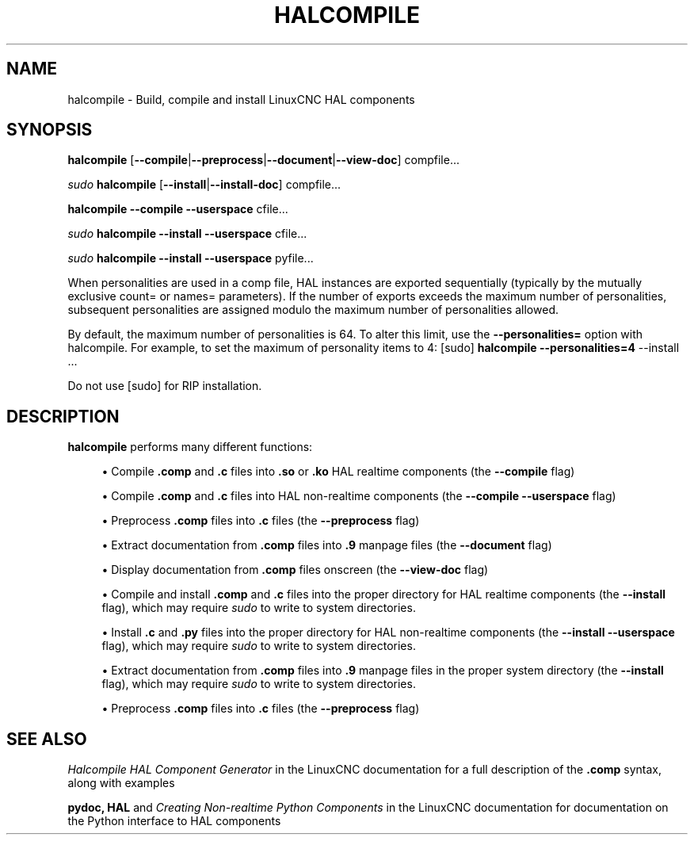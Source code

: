 '\" t
.\"     Title: halcompile
.\"    Author: [FIXME: author] [see http://www.docbook.org/tdg5/en/html/author]
.\" Generator: DocBook XSL Stylesheets vsnapshot <http://docbook.sf.net/>
.\"      Date: 05/27/2025
.\"    Manual: LinuxCNC Documentation
.\"    Source: LinuxCNC
.\"  Language: English
.\"
.TH "HALCOMPILE" "1" "05/27/2025" "LinuxCNC" "LinuxCNC Documentation"
.\" -----------------------------------------------------------------
.\" * Define some portability stuff
.\" -----------------------------------------------------------------
.\" ~~~~~~~~~~~~~~~~~~~~~~~~~~~~~~~~~~~~~~~~~~~~~~~~~~~~~~~~~~~~~~~~~
.\" http://bugs.debian.org/507673
.\" http://lists.gnu.org/archive/html/groff/2009-02/msg00013.html
.\" ~~~~~~~~~~~~~~~~~~~~~~~~~~~~~~~~~~~~~~~~~~~~~~~~~~~~~~~~~~~~~~~~~
.ie \n(.g .ds Aq \(aq
.el       .ds Aq '
.\" -----------------------------------------------------------------
.\" * set default formatting
.\" -----------------------------------------------------------------
.\" disable hyphenation
.nh
.\" disable justification (adjust text to left margin only)
.ad l
.\" -----------------------------------------------------------------
.\" * MAIN CONTENT STARTS HERE *
.\" -----------------------------------------------------------------
.SH "NAME"
halcompile \- Build, compile and install LinuxCNC HAL components
.SH "SYNOPSIS"
.sp
\fBhalcompile\fR [\fB\-\-compile\fR|\fB\-\-preprocess\fR|\fB\-\-document\fR|\fB\-\-view\-doc\fR] compfile\&...
.sp
\fIsudo\fR \fBhalcompile\fR [\fB\-\-install\fR|\fB\-\-install\-doc\fR] compfile\&...
.sp
\fBhalcompile\fR \fB\-\-compile\fR \fB\-\-userspace\fR cfile\&...
.sp
\fIsudo\fR \fBhalcompile\fR \fB\-\-install\fR \fB\-\-userspace\fR cfile\&...
.sp
\fIsudo\fR \fBhalcompile\fR \fB\-\-install\fR \fB\-\-userspace\fR pyfile\&...
.sp
When personalities are used in a comp file, HAL instances are exported sequentially (typically by the mutually exclusive count= or names= parameters)\&. If the number of exports exceeds the maximum number of personalities, subsequent personalities are assigned modulo the maximum number of personalities allowed\&.
.sp
By default, the maximum number of personalities is 64\&. To alter this limit, use the \fB\-\-personalities=\fR option with halcompile\&. For example, to set the maximum of personality items to 4: [sudo] \fBhalcompile \-\-personalities=4\fR \-\-install \&...
.sp
Do not use [sudo] for RIP installation\&.
.SH "DESCRIPTION"
.sp
\fBhalcompile\fR performs many different functions:
.sp
.RS 4
.ie n \{\
\h'-04'\(bu\h'+03'\c
.\}
.el \{\
.sp -1
.IP \(bu 2.3
.\}
Compile
\fB\&.comp\fR
and
\fB\&.c\fR
files into
\fB\&.so\fR
or
\fB\&.ko\fR
HAL realtime components (the
\fB\-\-compile\fR
flag)
.RE
.sp
.RS 4
.ie n \{\
\h'-04'\(bu\h'+03'\c
.\}
.el \{\
.sp -1
.IP \(bu 2.3
.\}
Compile
\fB\&.comp\fR
and
\fB\&.c\fR
files into HAL non\-realtime components (the
\fB\-\-compile \-\-userspace\fR
flag)
.RE
.sp
.RS 4
.ie n \{\
\h'-04'\(bu\h'+03'\c
.\}
.el \{\
.sp -1
.IP \(bu 2.3
.\}
Preprocess
\fB\&.comp\fR
files into
\fB\&.c\fR
files (the
\fB\-\-preprocess\fR
flag)
.RE
.sp
.RS 4
.ie n \{\
\h'-04'\(bu\h'+03'\c
.\}
.el \{\
.sp -1
.IP \(bu 2.3
.\}
Extract documentation from
\fB\&.comp\fR
files into
\fB\&.9\fR
manpage files (the
\fB\-\-document\fR
flag)
.RE
.sp
.RS 4
.ie n \{\
\h'-04'\(bu\h'+03'\c
.\}
.el \{\
.sp -1
.IP \(bu 2.3
.\}
Display documentation from
\fB\&.comp\fR
files onscreen (the
\fB\-\-view\-doc\fR
flag)
.RE
.sp
.RS 4
.ie n \{\
\h'-04'\(bu\h'+03'\c
.\}
.el \{\
.sp -1
.IP \(bu 2.3
.\}
Compile and install
\fB\&.comp\fR
and
\fB\&.c\fR
files into the proper directory for HAL realtime components (the
\fB\-\-install\fR
flag), which may require
\fIsudo\fR
to write to system directories\&.
.RE
.sp
.RS 4
.ie n \{\
\h'-04'\(bu\h'+03'\c
.\}
.el \{\
.sp -1
.IP \(bu 2.3
.\}
Install
\fB\&.c\fR
and
\fB\&.py\fR
files into the proper directory for HAL non\-realtime components (the
\fB\-\-install \-\-userspace\fR
flag), which may require
\fIsudo\fR
to write to system directories\&.
.RE
.sp
.RS 4
.ie n \{\
\h'-04'\(bu\h'+03'\c
.\}
.el \{\
.sp -1
.IP \(bu 2.3
.\}
Extract documentation from
\fB\&.comp\fR
files into
\fB\&.9\fR
manpage files in the proper system directory (the
\fB\-\-install\fR
flag), which may require
\fIsudo\fR
to write to system directories\&.
.RE
.sp
.RS 4
.ie n \{\
\h'-04'\(bu\h'+03'\c
.\}
.el \{\
.sp -1
.IP \(bu 2.3
.\}
Preprocess
\fB\&.comp\fR
files into
\fB\&.c\fR
files (the
\fB\-\-preprocess\fR
flag)
.RE
.SH "SEE ALSO"
.sp
\fIHalcompile HAL Component Generator\fR in the LinuxCNC documentation for a full description of the \fB\&.comp\fR syntax, along with examples
.sp
\fBpydoc, HAL\fR and \fICreating Non\-realtime Python Components\fR in the LinuxCNC documentation for documentation on the Python interface to HAL components
